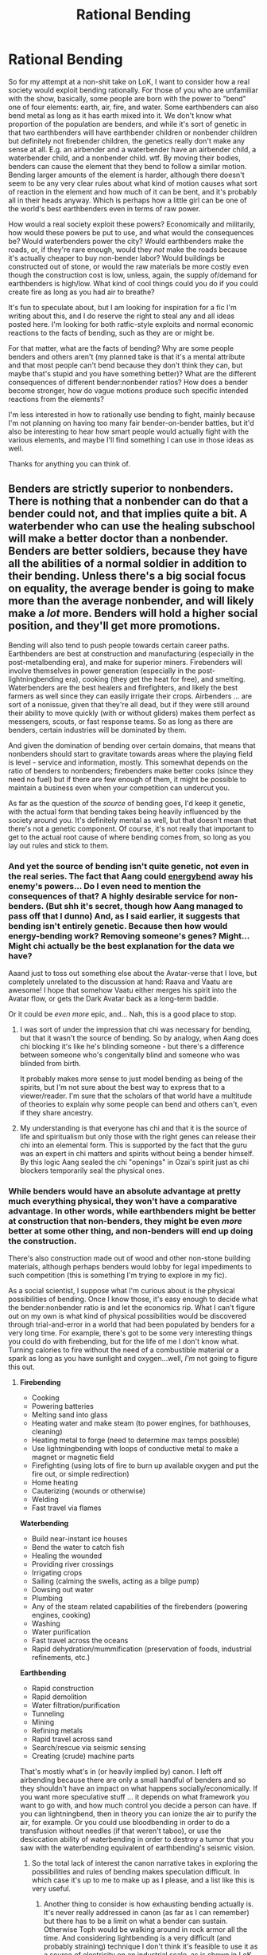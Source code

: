 #+TITLE: Rational Bending

* Rational Bending
:PROPERTIES:
:Score: 9
:DateUnix: 1388789063.0
:DateShort: 2014-Jan-04
:END:
So for my attempt at a non-shit take on LoK, I want to consider how a real society would exploit bending rationally. For those of you who are unfamiliar with the show, basically, some people are born with the power to "bend" one of four elements: earth, air, fire, and water. Some earthbenders can also bend metal as long as it has earth mixed into it. We don't know what proportion of the population are benders, and while it's sort of genetic in that two earthbenders will have earthbender children or nonbender children but definitely not firebender children, the genetics really don't make any sense at all. E.g. an airbender and a waterbender have an airbender child, a waterbender child, and a nonbender child. wtf. By moving their bodies, benders can cause the element that they bend to follow a similar motion. Bending larger amounts of the element is harder, although there doesn't seem to be any very clear rules about what kind of motion causes what sort of reaction in the element and how much of it can be bent, and it's probably all in their heads anyway. Which is perhaps how a little girl can be one of the world's best earthbenders even in terms of raw power.

How would a real society exploit these powers? Economically and militarily, how would these powers be put to use, and what would the consequences be? Would waterbenders power the city? Would earthbenders make the roads, or, if they're rare enough, would they /not/ make the roads because it's actually cheaper to buy non-bender labor? Would buildings be constructed out of stone, or would the raw materials be more costly even though the construction cost is low, unless, again, the supply of/demand for earthbenders is high/low. What kind of cool things could you do if you could create fire as long as you had air to breathe?

It's fun to speculate about, but I am looking for inspiration for a fic I'm writing about this, and I do reserve the right to steal any and all ideas posted here. I'm looking for both ratfic-style exploits and normal economic reactions to the facts of bending, such as they are or might be.

For that matter, what are the facts of bending? Why are some people benders and others aren't (my planned take is that it's a mental attribute and that most people can't bend because they don't think they can, but maybe that's stupid and you have something better)? What are the different consequences of different bender:nonbender ratios? How does a bender become stronger, how do vague motions produce such specific intended reactions from the elements?

I'm less interested in how to rationally use bending to fight, mainly because I'm not planning on having too many fair bender-on-bender battles, but it'd also be interesting to hear how smart people would actually fight with the various elements, and maybe I'll find something I can use in those ideas as well.

Thanks for anything you can think of.


** Benders are strictly superior to nonbenders. There is nothing that a nonbender can do that a bender could not, and that implies quite a bit. A waterbender who can use the healing subschool will make a better doctor than a nonbender. Benders are better soldiers, because they have all the abilities of a normal soldier in addition to their bending. Unless there's a big social focus on equality, the average bender is going to make more than the average nonbender, and will likely make a /lot/ more. Benders will hold a higher social position, and they'll get more promotions.

Bending will also tend to push people towards certain career paths. Earthbenders are best at construction and manufacturing (especially in the post-metalbending era), and make for superior miners. Firebenders will involve themselves in power generation (especially in the post-lightningbending era), cooking (they get the heat for free), and smelting. Waterbenders are the best healers and firefighters, and likely the best farmers as well since they can easily irrigate their crops. Airbenders ... are sort of a nonissue, given that they're all dead, but if they were still around their ability to move quickly (with or without gliders) makes them perfect as messengers, scouts, or fast response teams. So as long as there are benders, certain industries will be dominated by them.

And given the domination of bending over certain domains, that means that nonbenders should start to gravitate towards areas where the playing field is level - service and information, mostly. This somewhat depends on the ratio of benders to nonbenders; firebenders make better cooks (since they need no fuel) but if there are few enough of them, it might be possible to maintain a business even when your competition can undercut you.

As far as the question of the /source/ of bending goes, I'd keep it genetic, with the actual form that bending takes being heavily influenced by the society around you. It's definitely mental as well, but that doesn't mean that there's not a genetic component. Of course, it's not really that important to get to the actual root cause of where bending comes from, so long as you lay out rules and stick to them.
:PROPERTIES:
:Author: alexanderwales
:Score: 9
:DateUnix: 1388791427.0
:DateShort: 2014-Jan-04
:END:

*** And yet the source of bending isn't quite genetic, not even in the real series. The fact that Aang could [[http://avatar.wikia.com/wiki/Energybending][energybend]] away his enemy's powers... Do I even need to mention the consequences of that? A highly desirable service for non-benders. (But shh it's secret, though how Aang managed to pass off that I dunno) And, as I said earlier, it suggests that bending isn't entirely genetic. Because then how would energy-bending work? Removing someone's genes? Might... Might chi actually be the best explanation for the data we have?

Aaand just to toss out something else about the Avatar-verse that I love, but completely unrelated to the discussion at hand: Raava and Vaatu are awesome! I hope that somehow Vaatu either merges his spirit into the Avatar flow, or gets the Dark Avatar back as a long-term baddie.

Or it could be /even more/ epic, and... Nah, this is a good place to stop.
:PROPERTIES:
:Score: 6
:DateUnix: 1388792485.0
:DateShort: 2014-Jan-04
:END:

**** I was sort of under the impression that chi was necessary for bending, but that it wasn't the source of bending. So by analogy, when Aang does chi blocking it's like he's blinding someone - but there's a difference between someone who's congenitally blind and someone who was blinded from birth.

It probably makes more sense to just model bending as being of the spirits, but I'm not sure about the best way to express that to a viewer/reader. I'm sure that the scholars of that world have a multitude of theories to explain why some people can bend and others can't, even if they share ancestry.
:PROPERTIES:
:Author: alexanderwales
:Score: 2
:DateUnix: 1388799483.0
:DateShort: 2014-Jan-04
:END:


**** My understanding is that everyone has chi and that it is the source of life and spiritualism but only those with the right genes can release their chi into an elemental form. This is supported by the fact that the guru was an expert in chi matters and spirits without being a bender himself. By this logic Aang sealed the chi "openings" in Ozai's spirit just as chi blockers temporarily seal the physical ones.
:PROPERTIES:
:Author: LordSwedish
:Score: 2
:DateUnix: 1388853693.0
:DateShort: 2014-Jan-04
:END:


*** While benders would have an absolute advantage at pretty much everything physical, they won't have a comparative advantage. In other words, while earthbenders might be better at construction that non-benders, they might be even /more/ better at some other thing, and non-benders will end up doing the construction.

There's also construction made out of wood and other non-stone building materials, although perhaps benders would lobby for legal impediments to such competition (this is something I'm trying to explore in my fic).

As a social scientist, I suppose what I'm curious about is the physical possibilities of bending. Once I know those, it's easy enough to decide what the bender:nonbender ratio is and let the economics rip. What I can't figure out on my own is what kind of physical possibilities would be discovered through trial-and-error in a world that had been populated by benders for a very long time. For example, there's got to be some very interesting things you could do with firebending, but for the life of me I don't know what. Turning calories to fire without the need of a combustible material or a spark as long as you have sunlight and oxygen...well, /I'm/ not going to figure this out.
:PROPERTIES:
:Score: 3
:DateUnix: 1388793014.0
:DateShort: 2014-Jan-04
:END:

**** *Firebending*

- Cooking
- Powering batteries
- Melting sand into glass
- Heating water and make steam (to power engines, for bathhouses, cleaning)
- Heating metal to forge (need to determine max temps possible)
- Use lightningbending with loops of conductive metal to make a magnet or magnetic field
- Firefighting (using lots of fire to burn up available oxygen and put the fire out, or simple redirection)
- Home heating
- Cauterizing (wounds or otherwise)
- Welding
- Fast travel via flames

*Waterbending*

- Build near-instant ice houses
- Bend the water to catch fish
- Healing the wounded
- Providing river crossings
- Irrigating crops
- Sailing (calming the swells, acting as a bilge pump)
- Dowsing out water
- Plumbing
- Any of the steam related capabilities of the firebenders (powering engines, cooking)
- Washing
- Water purification
- Fast travel across the oceans
- Rapid dehydration/mummification (preservation of foods, industrial refinements, etc.)

*Earthbending*

- Rapid construction
- Rapid demolition
- Water filtration/purification
- Tunneling
- Mining
- Refining metals
- Rapid travel across sand
- Search/rescue via seismic sensing
- Creating (crude) machine parts

That's mostly what's in (or heavily implied by) canon. I left off airbending because there are only a small handful of benders and so they shouldn't have an impact on what happens socially/economically. If you want more speculative stuff ... it depends on what framework you want to go with, and how much control you decide a person can have. If you can lightningbend, then in theory you can ionize the air to purify the air, for example. Or you could use bloodbending in order to do a transfusion without needles (if that weren't taboo), or use the desiccation ability of waterbending in order to destroy a tumor that you saw with the waterbending equivalent of earthbending's seismic vision.
:PROPERTIES:
:Author: alexanderwales
:Score: 7
:DateUnix: 1388803114.0
:DateShort: 2014-Jan-04
:END:

***** So the total lack of interest the canon narrative takes in exploring the possibilities and rules of bending makes speculation difficult. In which case it's up to me to make up as I please, and a list like this is very useful.
:PROPERTIES:
:Score: 1
:DateUnix: 1388809328.0
:DateShort: 2014-Jan-04
:END:

****** Another thing to consider is how exhausting bending actually is. It's never really addressed in canon (as far as I can remember) but there has to be a limit on what a bender can sustain. Otherwise Toph would be walking around in rock armor all the time. And considering lightbending is a very difficult (and probably straining) technique I don't think it's feasible to use it as a source of electricity on an industrial scale, as is shown in LoK. Not to mention the difficulty of taming the lightning bolt to do something useful.

I think it's more realistic if benders used their power on a smaller scale. Here are some things I would consider useful in an early industrial setting

Water

- making things that contain water explode by freezing the water to ice (water expands when it freezes); many things contain a bit of water, even rocks

- healing is incredibly useful; every water bender should master it, other people would pay good money to get it

Earth

- using metal bending to build precision instruments like clockworks

- making beautiful sculptures

Fire

- welding (to build anything out of metal)
:PROPERTIES:
:Author: lehyde
:Score: 1
:DateUnix: 1388859304.0
:DateShort: 2014-Jan-04
:END:


** [[http://www.reddit.com/r/TheLastAirbender/comments/r74u2/the_mechanics_of_bending/][I made a post discussing how bending works on r/thelastairbender a year ago. It was a comment on that thread that introduced me to hpmor. Feel free to use my ideas.]]
:PROPERTIES:
:Author: MadScientist14159
:Score: 3
:DateUnix: 1388796002.0
:DateShort: 2014-Jan-04
:END:

*** I really don't get why body temperature would be key or how tradition would keep people from bending certain materials. I mean, no one tried to bend wood, ever? How did that get started?

However, the stuff about firebending and ions is useful. Electricity is going to play an important role in my plot, both theories about how it works and the actual use of it.
:PROPERTIES:
:Score: 1
:DateUnix: 1388810137.0
:DateShort: 2014-Jan-04
:END:

**** Body temp was pretty arbitrary.

It was just a convenient temperature where air was gas, water was liquid and rock was solid.

And there could be better explanations for lack of woodbending, tradition mixed with confirmation bias, it was just an explanation I thought would work well enough. It's not that no one ever tried to woodbend it's that it's common knowledge that woodbending is "impossible" so it takes a special sort of mindset to try anyway. A mindset which is very rare, so very few people try. Considering how different wood is to earth, the people to /do/ try will inevitably fail as badly as Aang did when he tried to earthbend. Realising that they're "wasting their time" trying to woodbend they give up before the point at which they would start seeing actual results. When people wonder if woodbending is possible these people say "No. I tried it. It doesn't work." and thus the myth is perpetuated.
:PROPERTIES:
:Author: MadScientist14159
:Score: 1
:DateUnix: 1388839031.0
:DateShort: 2014-Jan-04
:END:


** I think I got an idea on the genetics of bending. Real genetics is not as simple as the Mendelian rules suggest it. There is an aspect of inheritance which is not purely based on the DNA you got from your parents. It's called epigenetics. As far as I understood it, environmental conditions of the parents can cause certain genes in the gametes (don't know if it's the right word, I mean these cells like sperms and egg-cells) to be activated or deactivated. The deactivation for example happens through methyl-molecules getting attached to the gene. So the deactivated gene can be inherited by the child, who now has a gene which is not active.

As far as bending goes it would be reasonable to say that certain conditions must be met for a human to be a bender. a) A parent has to have passed on a bending-gene and b) this gene has to be an activated gene (maybe because the parent didn't have an easy life and his body "thinks" that the chance for the child to survive is higher if the bending-gene is activated)

So you could use epigenetics to avoid some spiritual explanation of the mendelian rules not applying to bending.
:PROPERTIES:
:Author: winz3r
:Score: 1
:DateUnix: 1392670289.0
:DateShort: 2014-Feb-18
:END:


** Ok, I thought a bit about how bending could work. One problem is that what bending can achieve differs wildly among the elements.

- Air and Earth bending is just moving things.

- Water bending is moving things plus changing the state of matter (water to ice and vice versa).

- Fire bending is something completely different. It could be just streams of [[http://en.wikipedia.org/wiki/Flame][very hot air]] (not completely sure if that's enough to produce something like a flame). Lightning is something different still.

This is not really possible to explain with our physics. So somewhere in the Avatar world things are different from ours.

You could put this point outside of the people into the spirits. We know that spirits exist so we might as well use them to explain things. The humans there would then be just like us.

Proposal:\\
So these spirits are everywhere and are somewhat intelligent, like rabbits maybe. For these spirits the normal physical laws don't hold (at some point we have to assume something like this), they are invisible and they just love doing the things that benders want them to do; like moving a rock or heating something. But they are not that smart so you have to show them what you want by pointing at things and waving your arms. Smoother movements mean less confusion among the spirits and better results. This at least solves the question why 12-year-olds can be strong benders.

A water bender is then simply a person whom the water spirits are obeying. What method the spirits use to make ice from water, etc... is irrelevant. At first at least. If you really wanted to understand bending you'd have to study the spirits. Then you might wonder why there are only four kinds of spirits. And why some people get them to move metal and others don't. Maybe the spirits are really just reading your thoughts and the movements are unnecessary.

So I'm not really sure if this 'spirit bending' is a good idea. I thought I'd share my thoughts. Maybe it's creating unnecessary complexity.
:PROPERTIES:
:Author: lehyde
:Score: 0
:DateUnix: 1388803988.0
:DateShort: 2014-Jan-04
:END:

*** That fits pretty well with what I had planned, actually, with the Vietnamese/Malaysian animistic religion that I'm planning on exploring, and plot stuff as well. Definitely stealing this idea in some form.
:PROPERTIES:
:Score: 2
:DateUnix: 1388809416.0
:DateShort: 2014-Jan-04
:END:


*** /First para from linked [[http://en.wikipedia.org/wiki/Flame][Wikipedia article]]:/

--------------

A *flame* (from Latin flamma) is the visible (light-emitting), gaseous part of a fire. It is caused by a highly exothermic reaction (for example, combustion, a self-sustaining oxidation reaction) taking place in a thin zone. If a fire is hot enough to ionize the gaseous components, it can become a plasma.

--------------

^{[[http://www.reddit.com/r/autowikibot/wiki/index][(?)]]} ^{|} ^{[[http://creativecommons.org/licenses/by-sa/3.0/][(CC)]]}
:PROPERTIES:
:Author: Wiki_FirstPara_bot
:Score: 0
:DateUnix: 1388804003.0
:DateShort: 2014-Jan-04
:END:

**** Hey, this is pretty cool. Thanks, WFP_Bot!
:PROPERTIES:
:Score: 0
:DateUnix: 1388873645.0
:DateShort: 2014-Jan-05
:END:


** I just wanted to add that bending was a present given by the great turtles to humans, who were the original energy benders. Furthermore, there was no genetic condition for the turtles to give humans their bending, so the genetic component, if any, happened after the turtles stopped being actively in the picture. I expect this bending power to be purely spiritual or whatever.
:PROPERTIES:
:Score: 0
:DateUnix: 1388917825.0
:DateShort: 2014-Jan-05
:END:


** You can have it be genetic if you like (it's supported by canon), but I think it's a weaker narrative. If you only get to be a wizard because your parents were wizards....well, that's nice. But it's much cooler if anyone can learn it. It changes the social dynamics a lot -- instead of having a master race that the normals are justified in envying / hating, you have highly trained experts who will be respected by some and (unfairly) hated by others. Some benders will have more talent and skill; if it's a genetic thing, this is just "oh well, he just got lucky." If it's a training thing, this is "I must work harder to equal him!"

I would make the training harsh enough that most people can't hack it, which is why not everyone is a bender.

And speaking of "not everyone": I would make the benders a noticeable but still small proportion of the population -- 5-15% feels about right. This way they are common enough that everyone knows a few, common enough that they can form meaningful political lobbies if they get organized, but not so common that they render nonbenders completely irrelevant, and not common enough that the normals can still oppress them if they really want to. It opens you up to more storylines if the nonbenders can outpower the benders in at least some areas.
:PROPERTIES:
:Author: eaglejarl
:Score: 0
:DateUnix: 1389050730.0
:DateShort: 2014-Jan-07
:END:
